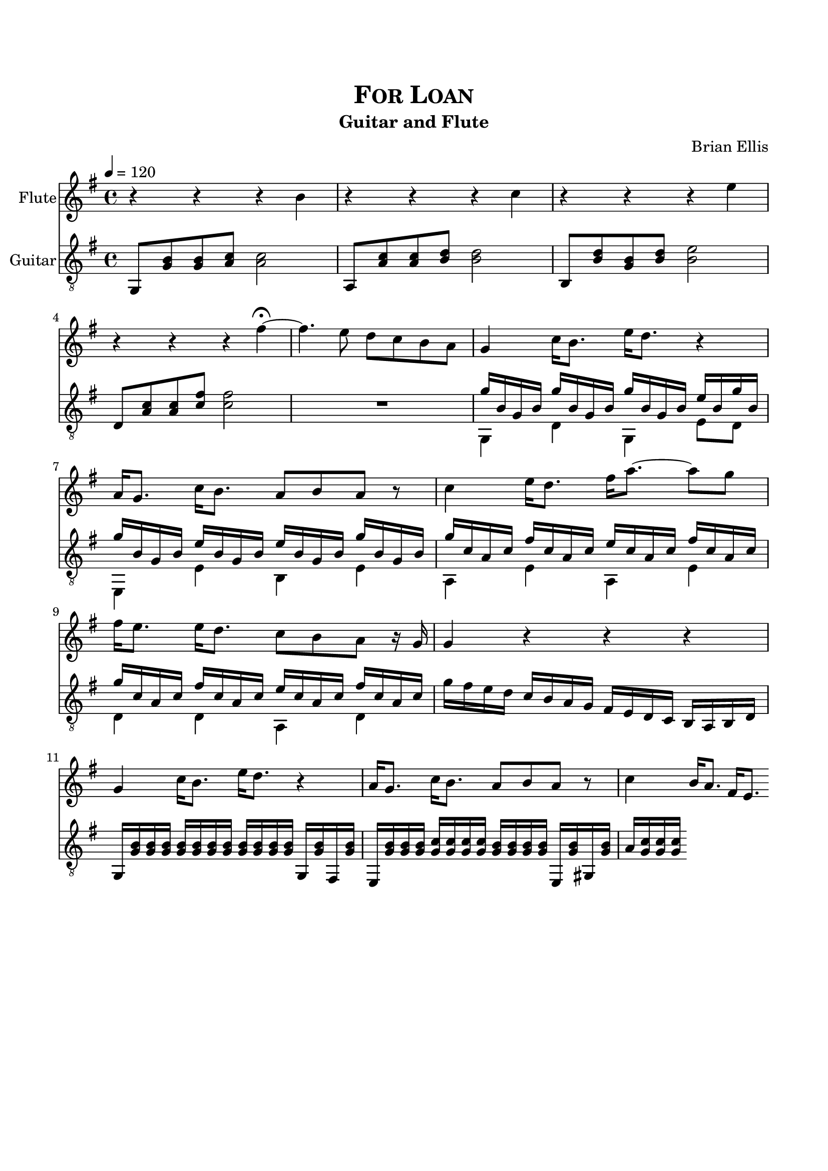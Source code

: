 \version "2.18.0"
%#(set-global-staff-size 15)


\header {
	title = \markup{\smallCaps {"For Loan"}}
	subtitle = "Guitar and Flute"
	composer = "Brian Ellis"
	tagline = ""
}

\paper{
  indent = 0\cm
  left-margin = 1.5\cm
  right-margin = 1.5\cm
  top-margin = 2\cm
  bottom-margin = 1.5\cm
  ragged-last-bottom = ##t
}

\score {
	\midi {}
	\layout {}

<<
  \new Staff \with {
    instrumentName = #"Flute"
	midiInstrument = "Flute"
  }
  { 
\relative c' {
	\time 4/4
	\key g \major
	\tempo 4 = 120
	r4 r r b'
	r r r c
	r r r e
	r r r fis\fermata 
	~fis4. e8 d c b a
	g4 c16 b8. e16 d8. r4
	a16 g8. c16 b8. a8 b a8 r8 
	c4 e16 d8. fis16 a8. ~a8 g8
	fis16 e8. e16 d8. c8 b a8 r16 g16
	g4 r r r
	g4 c16 b8. e16 d8. r4
	a16 g8. c16 b8. a8 b a8 r8 
	c4 b16 a8. fis16 e8.

}
}
  \new Staff \with {
    instrumentName = #"Guitar"
	midiInstrument = "Acoustic Guitar (nylon)"
  }
  { 
\relative c {
	\time 4/4
	\key g \major
	\tempo 4 = 120
	\clef "treble_8"
	g8 <g' b> <g b> <a c> <a c>2
	a,8 <a' c> <a c> <b d> <b d>2
	b,8 <b' d> <g b> <b d> <b e>2
	d,8 <a' c><a c> <c fis><c fis>2
	R1
	<<{
	g'16 b, g b g'16 b, g b g'16 b, g b e16 b g' b,
	g'16 b, g b e b g b e b g b g'16 b, g b
	g' c, a c fis c a c e c a c fis c a c
	g' c, a c fis c a c e c a c fis c a c
	}\\{
	g,4 d' g, e'8 d e,4 e' b e
	a, e' a, e' d d a d
	}>>
	g'16 fis e d c b a g fis e d c b a b d 
	g, <g' b> <g b> <g b>  <g b> <g b> <g b> <g b>
		 <g b> <g b> <g b> <g b> g, <g' b> fis,  <g' b>
	e, <g' b>  <g b> <g b>  <g c> <g c> <g c> <g c>
	<g b>  <g b> <g b> <g b> e, <g' b> gis, <g' b>
	a <g c> <g c> <g c> 
}
}
>>
}


